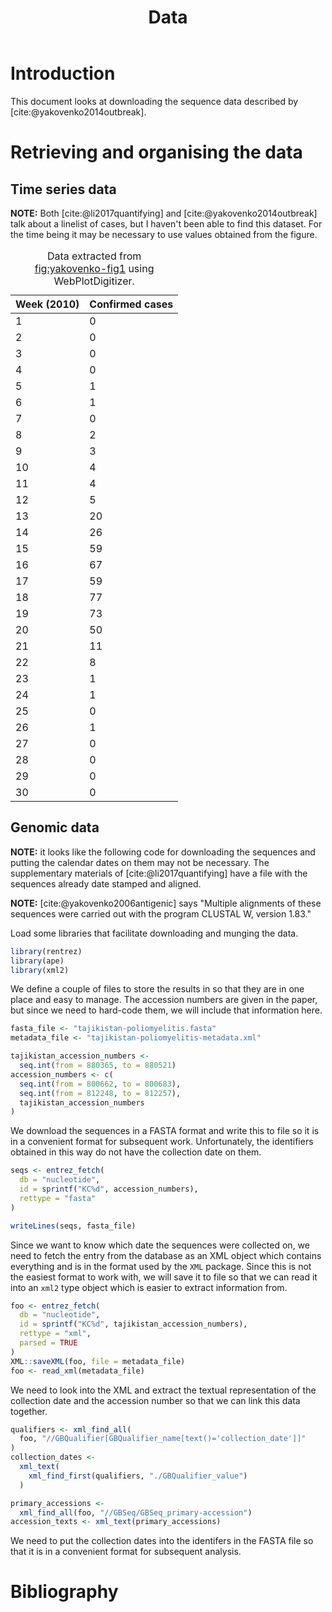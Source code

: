 #+title: Data
#+bibliography: references.bib

* Introduction

This document looks at downloading the sequence data described by
[cite:@yakovenko2014outbreak].

* Retrieving and organising the data

** Time series data

*NOTE:* Both [cite:@li2017quantifying] and
[cite:@yakovenko2014outbreak] talk about a linelist of cases, but I
haven't been able to find this dataset. For the time being it may be
necessary to use values obtained from the figure.

#+caption: Figure 1 from [cite:@yakovenko2014outbreak] showing the weekly number of cases of accute flaccid paralysis.
#+name: fig:yakovenko-fig1
#+attr_org: :width 300px
#+attr_html: :width 400px
[[./Agol_fig1.jpg]]

#+caption: Data extracted from [[fig:yakovenko-fig1]] using WebPlotDigitizer.
#+name: tab:webplotdigitizer-data
| Week (2010) | Confirmed cases |
|-------------+-----------------|
|           1 |               0 |
|           2 |               0 |
|           3 |               0 |
|           4 |               0 |
|           5 |               1 |
|           6 |               1 |
|           7 |               0 |
|           8 |               2 |
|           9 |               3 |
|          10 |               4 |
|          11 |               4 |
|          12 |               5 |
|          13 |              20 |
|          14 |              26 |
|          15 |              59 |
|          16 |              67 |
|          17 |              59 |
|          18 |              77 |
|          19 |              73 |
|          20 |              50 |
|          21 |              11 |
|          22 |               8 |
|          23 |               1 |
|          24 |               1 |
|          25 |               0 |
|          26 |               1 |
|          27 |               0 |
|          28 |               0 |
|          29 |               0 |
|          30 |               0 |


** Genomic data

*NOTE:* it looks like the following code for downloading the sequences
and putting the calendar dates on them may not be necessary. The
supplementary materials of [cite:@li2017quantifying] have a file with
the sequences already date stamped and aligned.

*NOTE:* [cite:@yakovenko2006antigenic] says "Multiple alignments of
these sequences were carried out with the program CLUSTAL W, version
1.83."

Load some libraries that facilitate downloading and munging the data.

#+begin_src R :tangle scratch.R :comments link
library(rentrez)
library(ape)
library(xml2)
#+end_src

We define a couple of files to store the results in so that they are
in one place and easy to manage. The accession numbers are given in
the paper, but since we need to hard-code them, we will include that
information here.

#+begin_src R :tangle scratch.R :comments link
  fasta_file <- "tajikistan-poliomyelitis.fasta"
  metadata_file <- "tajikistan-poliomyelitis-metadata.xml"

  tajikistan_accession_numbers <-
    seq.int(from = 880365, to = 880521)
  accession_numbers <- c(
    seq.int(from = 800662, to = 800683),
    seq.int(from = 812248, to = 812257),
    tajikistan_accession_numbers
  )
#+end_src

We download the sequences in a FASTA format and write this to file so
it is in a convenient format for subsequent work. Unfortunately, the
identifiers obtained in this way do not have the collection date on
them.

#+begin_src R :tangle scratch.R :comments link
  seqs <- entrez_fetch(
    db = "nucleotide",
    id = sprintf("KC%d", accession_numbers),
    rettype = "fasta"
  )

  writeLines(seqs, fasta_file)
#+end_src

Since we want to know which date the sequences were collected on, we
need to fetch the entry from the database as an XML object which
contains everything and is in the format used by the =XML= package.
Since this is not the easiest format to work with, we will save it to
file so that we can read it into an =xml2= type object which is easier
to extract information from.

#+begin_src R :tangle scratch.R :comments link
  foo <- entrez_fetch(
    db = "nucleotide",
    id = sprintf("KC%d", tajikistan_accession_numbers),
    rettype = "xml",
    parsed = TRUE
  )
  XML::saveXML(foo, file = metadata_file)
  foo <- read_xml(metadata_file)
#+end_src

We need to look into the XML and extract the textual representation of
the collection date and the accession number so that we can link this
data together.

#+begin_src R :tangle scratch.R :comments link
  qualifiers <- xml_find_all(
    foo, "//GBQualifier[GBQualifier_name[text()='collection_date']]"
  )
  collection_dates <-
    xml_text(
      xml_find_first(qualifiers, "./GBQualifier_value")
    )

  primary_accessions <-
    xml_find_all(foo, "//GBSeq/GBSeq_primary-accession")
  accession_texts <- xml_text(primary_accessions)
#+end_src

We need to put the collection dates into the identifers in the FASTA
file so that it is in a convenient format for subsequent analysis.

* Bibliography

#+print_bibliography:
